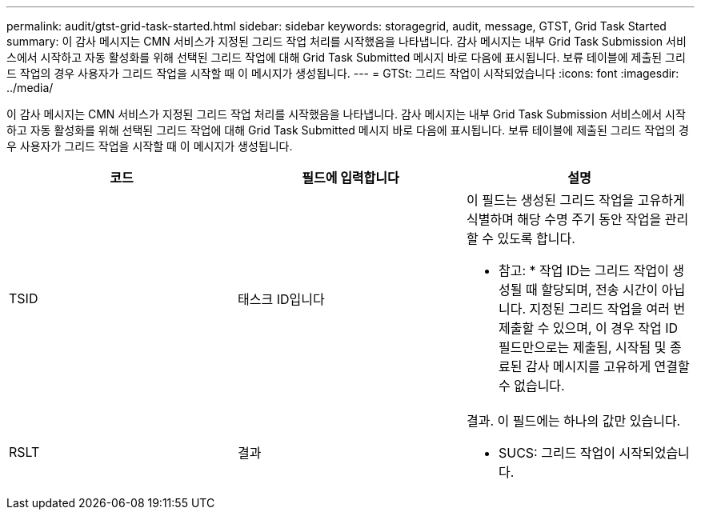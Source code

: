---
permalink: audit/gtst-grid-task-started.html 
sidebar: sidebar 
keywords: storagegrid, audit, message, GTST, Grid Task Started 
summary: 이 감사 메시지는 CMN 서비스가 지정된 그리드 작업 처리를 시작했음을 나타냅니다. 감사 메시지는 내부 Grid Task Submission 서비스에서 시작하고 자동 활성화를 위해 선택된 그리드 작업에 대해 Grid Task Submitted 메시지 바로 다음에 표시됩니다. 보류 테이블에 제출된 그리드 작업의 경우 사용자가 그리드 작업을 시작할 때 이 메시지가 생성됩니다. 
---
= GTSt: 그리드 작업이 시작되었습니다
:icons: font
:imagesdir: ../media/


[role="lead"]
이 감사 메시지는 CMN 서비스가 지정된 그리드 작업 처리를 시작했음을 나타냅니다. 감사 메시지는 내부 Grid Task Submission 서비스에서 시작하고 자동 활성화를 위해 선택된 그리드 작업에 대해 Grid Task Submitted 메시지 바로 다음에 표시됩니다. 보류 테이블에 제출된 그리드 작업의 경우 사용자가 그리드 작업을 시작할 때 이 메시지가 생성됩니다.

|===
| 코드 | 필드에 입력합니다 | 설명 


 a| 
TSID
 a| 
태스크 ID입니다
 a| 
이 필드는 생성된 그리드 작업을 고유하게 식별하며 해당 수명 주기 동안 작업을 관리할 수 있도록 합니다.

* 참고: * 작업 ID는 그리드 작업이 생성될 때 할당되며, 전송 시간이 아닙니다. 지정된 그리드 작업을 여러 번 제출할 수 있으며, 이 경우 작업 ID 필드만으로는 제출됨, 시작됨 및 종료된 감사 메시지를 고유하게 연결할 수 없습니다.



 a| 
RSLT
 a| 
결과
 a| 
결과. 이 필드에는 하나의 값만 있습니다.

* SUCS: 그리드 작업이 시작되었습니다.


|===